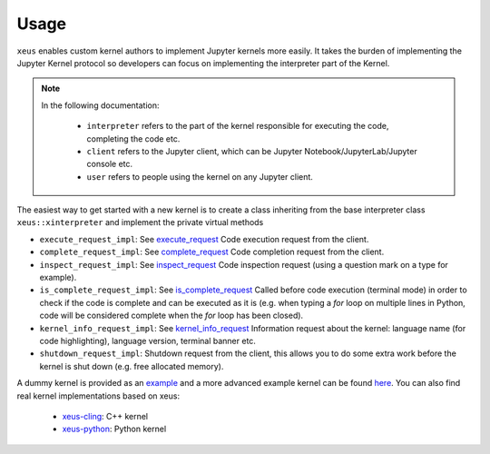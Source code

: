 .. Copyright (c) 2016, Johan Mabille, Sylvain Corlay and Martin Renou

   Distributed under the terms of the BSD 3-Clause License.

   The full license is in the file LICENSE, distributed with this software.

Usage
=====

``xeus`` enables custom kernel authors to implement Jupyter kernels more easily. It takes the burden of implementing the Jupyter Kernel protocol so developers can focus on implementing the interpreter part of the Kernel.

.. image:: jupyter_archi.svg
   :align: center
   :alt: jupyter

.. raw:: html

   <br/>

.. note::
    In the following documentation:

      - ``interpreter`` refers to the part of the kernel responsible for executing the code, completing the code etc.
      - ``client`` refers to the Jupyter client, which can be Jupyter Notebook/JupyterLab/Jupyter console etc.
      - ``user`` refers to people using the kernel on any Jupyter client.

The easiest way to get started with a new kernel is to create a class inheriting from the base interpreter class ``xeus::xinterpreter`` and implement the private virtual methods

- ``execute_request_impl``: See execute_request_
  Code execution request from the client.
- ``complete_request_impl``: See complete_request_
  Code completion request from the client.
- ``inspect_request_impl``: See inspect_request_
  Code inspection request (using a question mark on a type for example).
- ``is_complete_request_impl``: See is_complete_request_
  Called before code execution (terminal mode) in order to check if the code is complete
  and can be executed as it is (e.g. when typing a `for` loop on multiple lines in Python, code will be considered
  complete when the `for` loop has been closed).
- ``kernel_info_request_impl``: See kernel_info_request_
  Information request about the kernel: language name (for code highlighting),
  language version, terminal banner etc.
- ``shutdown_request_impl``:
  Shutdown request from the client, this allows you to do some extra work before the kernel
  is shut down (e.g. free allocated memory).

A dummy kernel is provided as an example_ and a more advanced example kernel can be found here_.
You can also find real kernel implementations based on xeus:
  - `xeus-cling <https://github.com/jupyter-xeus/xeus-cling>`_: C++ kernel
  - `xeus-python <https://github.com/jupyter-xeus/xeus-python>`_: Python kernel

.. _example: https://github.com/jupyter-xeus/xeus/tree/master/example
.. _here: https://github.com/jupyter-xeus/xeus-calc/
.. _execute_request: https://jupyter-client.readthedocs.io/en/stable/messaging.html#execute
.. _complete_request: https://jupyter-client.readthedocs.io/en/stable/messaging.html#completion
.. _inspect_request: https://jupyter-client.readthedocs.io/en/stable/messaging.html#introspection
.. _is_complete_request: https://jupyter-client.readthedocs.io/en/stable/messaging.html#code-completeness
.. _kernel_info_request: https://jupyter-client.readthedocs.io/en/stable/messaging.html#kernel-info
